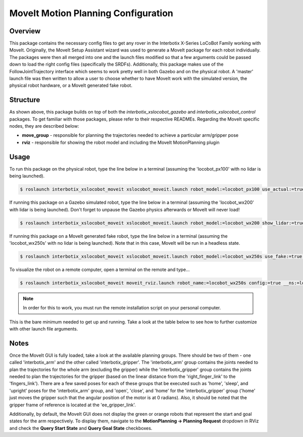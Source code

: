 ====================================
MoveIt Motion Planning Configuration
====================================

.. raw:: html

    <a href="https://github.com/Interbotix/interbotix_ros_rovers/tree/main/interbotix_ros_xslocobots/interbotix_xslocobot_moveit"
        class="docs-view-on-github-button"
        target="_blank">
        <img src="../_static/GitHub-Mark-Light-32px.png"
            class="docs-view-on-github-button-gh-logo">
        View Package on GitHub
    </a>

Overview
========

This package contains the necessary config files to get any rover in the Interbotix X-Series
LoCoBot Family working with MoveIt. Originally, the MoveIt Setup Assistant wizard was used to
generate a MoveIt package for each robot individually. The packages were then all merged into one
and the launch files modified so that a few arguments could be passed down to load the right config
files (specifically the SRDFs). Additionally, this package makes use of the FollowJointTrajectory
interface which seems to work pretty well in both Gazebo and on the physical robot. A 'master'
launch file was then written to allow a user to choose whether to have MoveIt work with the
simulated version, the physical robot hardware, or a MoveIt generated fake robot.

Structure
=========

.. image:: images/xslocobot_moveit_flowchart.png
    :align: center

As shown above, this package builds on top of both the `interbotix_xslocobot_gazebo` and
`interbotix_xslocobot_control` packages. To get familiar with those packages, please refer to their
respective READMEs. Regarding the MoveIt specific nodes, they are described below:

-   **move_group** - responsible for planning the trajectories needed to achieve a particular
    arm/gripper pose
-   **rviz** - responsible for showing the robot model and including the MoveIt MotionPlanning
    plugin

Usage
=====

To run this package on the physical robot, type the line below in a terminal (assuming the
'locobot_px100' with no lidar is being launched).

.. code-block:: console

    $ roslaunch interbotix_xslocobot_moveit xslocobot_moveit.launch robot_model:=locobot_px100 use_actual:=true dof:=4

If running this package on a Gazebo simulated robot, type the line below in a terminal (assuming
the 'locobot_wx200' with lidar is being launched). Don't forget to unpause the Gazebo physics
afterwards or MoveIt will never load!

.. code-block:: console

    $ roslaunch interbotix_xslocobot_moveit xslocobot_moveit.launch robot_model:=locobot_wx200 show_lidar:=true use_gazebo:=true

If running this package on a MoveIt generated fake robot, type the line below in a terminal
(assuming the 'locobot_wx250s' with no lidar is being launched). Note that in this case, MoveIt
will be run in a headless state.

.. code-block:: console

    $ roslaunch interbotix_xslocobot_moveit xslocobot_moveit.launch robot_model:=locobot_wx250s use_fake:=true dof:=6 use_moveit_rviz:=false

To visualize the robot on a remote computer, open a terminal on the remote and type...

.. code-block:: console

    $ roslaunch interbotix_xslocobot_moveit moveit_rviz.launch robot_name:=locobot_wx250s config:=true __ns:=locobot_wx250s

.. note::

    In order for this to work, you must run the remote installation script on your personal
    computer.

This is the bare minimum needed to get up and running. Take a look at the table below to see how to
further customize with other launch file arguments.

.. csv-table::
    :file: ../_data/moveit_motion_planning_configuration.csv
    :header-rows: 1
    :widths: 20 60 20

.. _`xslocobot_moveit.launch`: https://github.com/Interbotix/interbotix_ros_rovers/blob/main/interbotix_ros_xslocobots/interbotix_xslocobot_moveit/launch/xslocobot_moveit.launch

Notes
=====

Once the MoveIt GUI is fully loaded, take a look at the available planning groups. There should be
two of them - one called 'interbotix_arm' and the other called 'interbotix_gripper'. The
'interbotix_arm' group contains the joints needed to plan the trajectories for the whole arm
(excluding the gripper) while the 'interbotix_gripper' group contains the joints needed to plan the
trajectories for the gripper (based on the linear distance from the 'right_finger_link' to the
'fingers_link'). There are a few saved poses for each of these groups that be executed such as
'home', 'sleep', and 'upright' poses for the 'interbotix_arm' group, and 'open', 'close', and
'home' for the 'interbotix_gripper' group ('home' just moves the gripper such that the angular
position of the motor is at 0 radians). Also, it should be noted that the gripper frame of
reference is located at the 'ee_gripper_link'.

Additionally, by default, the MoveIt GUI does not display the green or orange robots that represent
the start and goal states for the arm respectively. To display them, navigate to the
**MotionPlanning -> Planning Request** dropdown in RViz and check the **Query Start State** and
**Query Goal State** checkboxes.
